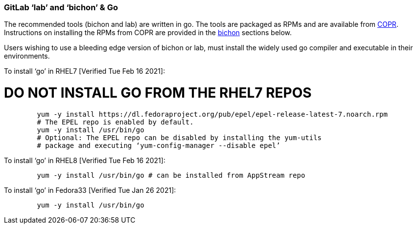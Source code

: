 === GitLab ‘lab’ and ‘bichon’ & Go

The recommended tools (bichon and lab) are written in go.  The tools are packaged as RPMs and are available from https://copr.fedorainfracloud.org/[COPR].  Instructions on installing the RPMs from COPR are provided in the link:bichon.adoc[bichon] sections below.

Users wishing to use a bleeding edge version of bichon or lab, must install the widely used go compiler and executable in their environments.

To install ‘go’ in RHEL7 [Verified Tue Feb 16 2021]:

# DO NOT INSTALL GO FROM THE RHEL7 REPOS +
----

	yum -y install https://dl.fedoraproject.org/pub/epel/epel-release-latest-7.noarch.rpm
	# The EPEL repo is enabled by default.
	yum -y install /usr/bin/go
	# Optional: The EPEL repo can be disabled by installing the yum-utils
	# package and executing ‘yum-config-manager --disable epel’

----
To install ‘go’ in RHEL8 [Verified Tue Feb 16 2021]:
----

	yum -y install /usr/bin/go # can be installed from AppStream repo
----

To install ‘go’ in Fedora33 [Verified Tue Jan 26 2021]:
----
	yum -y install /usr/bin/go
----
